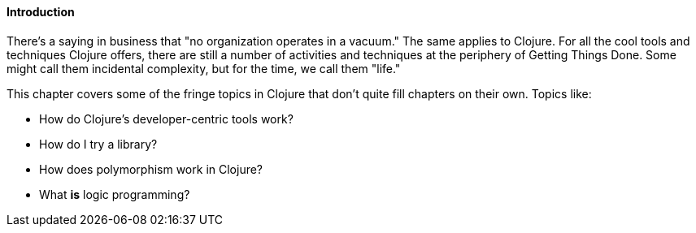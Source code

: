 ==== Introduction

There's a saying in business that "no organization operates in a
vacuum." The same applies to Clojure. For all the cool tools and
techniques Clojure offers, there are still a number of activities and
techniques at the periphery of Getting Things Done. Some might call
them incidental complexity, but for the time, we call them "life."

This chapter covers some of the fringe topics in Clojure that don't
quite fill chapters on their own. Topics like:

* How do Clojure's developer-centric tools work?
* How do I try a library?
* How does polymorphism work in Clojure?
* What *is* logic programming?
